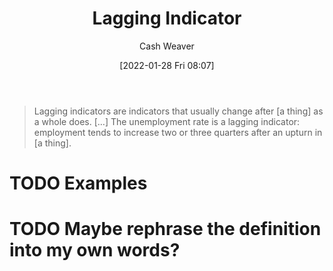 :PROPERTIES:
:ID:       c112d0b0-ceef-4a41-9dc8-013a31bd1f49
:DIR:      /usr/local/google/home/cashweaver/proj/roam/attachments/c112d0b0-ceef-4a41-9dc8-013a31bd1f49
:ROAM_REFS: https://en.wikipedia.org/wiki/Economic_indicator
:END:
#+title: Lagging Indicator
#+hugo_custom_front_matter: roam_refs '("https://en.wikipedia.org/wiki/Economic_indicator")
#+author: Cash Weaver
#+date: [2022-01-28 Fri 08:07]
#+startup: overview
#+hugo_auto_set_lastmod: t
#+HUGO_DRAFT: t

#+begin_quote
Lagging indicators are indicators that usually change after [a thing] as a whole does. [...] The unemployment rate is a lagging indicator: employment tends to increase two or three quarters after an upturn in [a thing].
#+end_quote

* TODO Examples
* TODO Maybe rephrase the definition into my own words?
